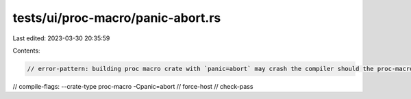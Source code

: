 tests/ui/proc-macro/panic-abort.rs
==================================

Last edited: 2023-03-30 20:35:59

Contents:

.. code-block:: rs

    // error-pattern: building proc macro crate with `panic=abort` may crash the compiler should the proc-macro panic
// compile-flags: --crate-type proc-macro -Cpanic=abort
// force-host
// check-pass


